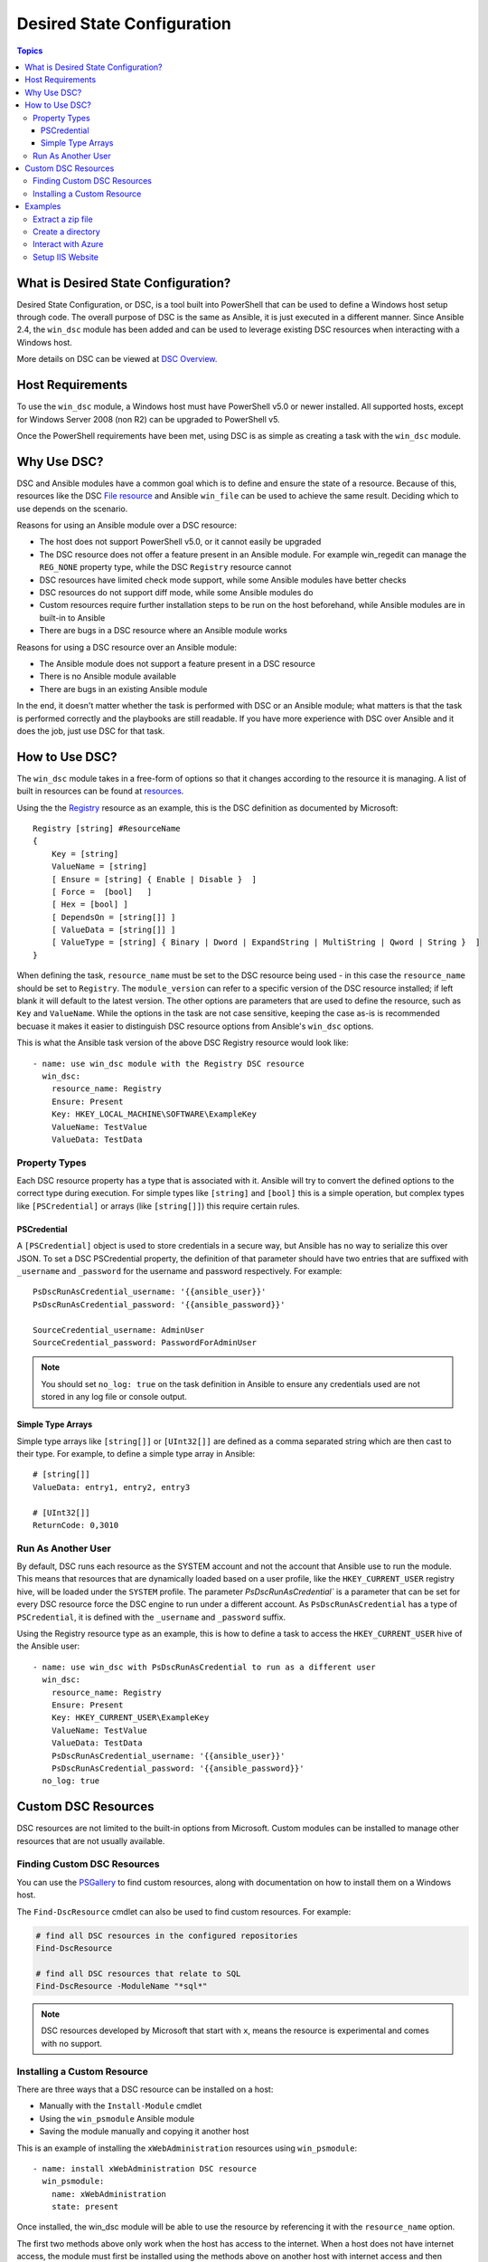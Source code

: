 Desired State Configuration
===========================

.. contents:: Topics

What is Desired State Configuration?
````````````````````````````````````
Desired State Configuration, or DSC, is a tool built into PowerShell that can
be used to define a Windows host setup through code. The overall purpose of DSC
is the same as Ansible, it is just executed in a different manner. Since
Ansible 2.4, the ``win_dsc`` module has been added and can be used to leverage
existing DSC resources when interacting with a Windows host.

More details on DSC can be viewed at `DSC Overview <https://docs.microsoft.com/en-us/powershell/dsc/overview>`_.

Host Requirements
`````````````````
To use the ``win_dsc`` module, a Windows host must have PowerShell v5.0 or
newer installed. All supported hosts, except for Windows Server 2008 (non R2) can be
upgraded to PowerShell v5.

Once the PowerShell requirements have been met, using DSC is as simple as
creating a task with the ``win_dsc`` module.

Why Use DSC?
````````````
DSC and Ansible modules have a common goal which is to define and ensure the state of a
resource. Because of
this, resources like the DSC `File resource <https://docs.microsoft.com/en-us/powershell/dsc/fileresource>`_
and Ansible ``win_file`` can be used to achieve the same result. Deciding which to use depends 
on the scenario. 

Reasons for using an Ansible module over a DSC resource:

* The host does not support PowerShell v5.0, or it cannot easily be upgraded
* The DSC resource does not offer a feature present in an Ansible module. For example
  win_regedit can manage the ``REG_NONE`` property type, while the DSC
  ``Registry`` resource cannot
* DSC resources have limited check mode support, while some Ansible modules have
  better checks
* DSC resources do not support diff mode, while some Ansible modules do
* Custom resources require further installation steps to be run on the host
  beforehand, while Ansible modules are in built-in to Ansible
* There are bugs in a DSC resource where an Ansible module works

Reasons for using a DSC resource over an Ansible module:

* The Ansible module does not support a feature present in a DSC resource
* There is no Ansible module available
* There are bugs in an existing Ansible module

In the end, it doesn't matter whether the task is performed with DSC or an
Ansible module; what matters is that the task is performed correctly and the
playbooks are still readable. If you have more experience with DSC over Ansible
and it does the job, just use DSC for that task.

How to Use DSC?
```````````````
The ``win_dsc`` module takes in a free-form of options so that it changes
according to the resource it is managing. A list of built in resources can be
found at `resources <https://docs.microsoft.com/en-us/powershell/dsc/resources>`_.

Using the the `Registry <https://docs.microsoft.com/en-us/powershell/dsc/registryresource>`_
resource as an example, this is the DSC definition as documented by Microsoft::

    Registry [string] #ResourceName
    {
        Key = [string]
        ValueName = [string]
        [ Ensure = [string] { Enable | Disable }  ]
        [ Force =  [bool]   ]
        [ Hex = [bool] ]
        [ DependsOn = [string[]] ]
        [ ValueData = [string[]] ]
        [ ValueType = [string] { Binary | Dword | ExpandString | MultiString | Qword | String }  ]
    }

When defining the task, ``resource_name`` must be set to the DSC resource being
used - in this case the ``resource_name`` should be set to ``Registry``. The
``module_version`` can refer to a specific version of the DSC resource
installed; if left blank it will default to the latest version. The other
options are parameters that are used to define the resource, such as ``Key`` and
``ValueName``. While the options in the task are not case sensitive,
keeping the case as-is is recommended becuase it makes it easier to distinguish DSC
resource options from Ansible's ``win_dsc`` options.

This is what the Ansible task version of the above DSC Registry resource would look like::

    - name: use win_dsc module with the Registry DSC resource
      win_dsc:
        resource_name: Registry
        Ensure: Present
        Key: HKEY_LOCAL_MACHINE\SOFTWARE\ExampleKey
        ValueName: TestValue
        ValueData: TestData

Property Types
--------------
Each DSC resource property has a type that is associated with it. Ansible
will try to convert the defined options to the correct type during execution.
For simple types like ``[string]`` and ``[bool]`` this is a simple operation,
but complex types like ``[PSCredential]`` or arrays (like ``[string[]]``) this
require certain rules.

PSCredential
++++++++++++
A ``[PSCredential]`` object is used to store credentials in a secure way, but
Ansible has no way to serialize this over JSON. To set a DSC PSCredential property, 
the definition of that parameter should have two entries that are suffixed with 
``_username`` and ``_password`` for the username and password respectively. 
For example::

    PsDscRunAsCredential_username: '{{ansible_user}}'
    PsDscRunAsCredential_password: '{{ansible_password}}'

    SourceCredential_username: AdminUser
    SourceCredential_password: PasswordForAdminUser

.. Note:: You should set ``no_log: true`` on the task definition in
    Ansible to ensure any credentials used are not stored in any log file or
    console output.

Simple Type Arrays
++++++++++++++++++
Simple type arrays like ``[string[]]`` or ``[UInt32[]]`` are defined as a comma
separated string which are then cast to their type. For example, 
to define a simple type array in Ansible::

    # [string[]]
    ValueData: entry1, entry2, entry3

    # [UInt32[]]
    ReturnCode: 0,3010

Run As Another User
-------------------
By default, DSC runs each resource as the SYSTEM account and not the account
that Ansible use to run the module. This means that resources that are dynamically
loaded based on a user profile, like the ``HKEY_CURRENT_USER`` registry hive,
will be loaded under the ``SYSTEM`` profile. The parameter 
`PsDscRunAsCredential`` is a parameter that can be set for every DSC resource
force the DSC engine to run under a different account. As
``PsDscRunAsCredential`` has a type of ``PSCredential``, it is defined with the
``_username`` and ``_password`` suffix.

Using the Registry resource type as an example, this is how to define a task
to access the ``HKEY_CURRENT_USER`` hive of the Ansible user::

    - name: use win_dsc with PsDscRunAsCredential to run as a different user
      win_dsc:
        resource_name: Registry
        Ensure: Present
        Key: HKEY_CURRENT_USER\ExampleKey
        ValueName: TestValue
        ValueData: TestData
        PsDscRunAsCredential_username: '{{ansible_user}}'
        PsDscRunAsCredential_password: '{{ansible_password}}'
      no_log: true

Custom DSC Resources
````````````````````
DSC resources are not limited to the built-in options from Microsoft. Custom
modules can be installed to manage other resources that are not usually available.

Finding Custom DSC Resources
----------------------------
You can use the 
`PSGallery <https://www.powershellgallery.com/>`_ to find custom resources, along with documentation on how to install them  on a Windows host.

The ``Find-DscResource`` cmdlet can also be used to find custom resources. For example:

.. code-block:: powershell

    # find all DSC resources in the configured repositories
    Find-DscResource

    # find all DSC resources that relate to SQL
    Find-DscResource -ModuleName "*sql*"

.. Note:: DSC resources developed by Microsoft that start with ``x``, means the
    resource is experimental and comes with no support.

Installing a Custom Resource
----------------------------
There are three ways that a DSC resource can be installed on a host:

* Manually with the ``Install-Module`` cmdlet
* Using the ``win_psmodule`` Ansible module
* Saving the module manually and copying it another host

This is an example of installing the ``xWebAdministration`` resources using
``win_psmodule``::

    - name: install xWebAdministration DSC resource
      win_psmodule:
        name: xWebAdministration
        state: present

Once installed, the win_dsc module will be able to use the resource by referencing it
with the ``resource_name`` option.

The first two methods above only work when the host has access to the internet.
When a host does not have internet access, the module must first be installed
using the methods above on another host with internet access and then copied
across. To save a module to a local filepath, the following PowerShell cmdlet
can be run::

    Save-Module -Name xWebAdministration -Path C:\temp

This will create a folder called ``xWebAdministration`` in ``C:\temp`` which
can be copied to any host. For PowerShell to see this offline resource, it must
be copied to a directory set in the ``PSModulePath`` environment variable.
In most cases the path ``C:\Program Files\WindowsPowerShell\Module`` is set
through this variable, but the ``win_path`` module can be used to add different
paths.

Examples
````````
Extract a zip file
------------------

.. code-block:: yaml

  - name: extract a zip file
    win_dsc:
      resource_name: Archive
      Destination: c:\temp\output
      Path: C:\temp\zip.zip
      Ensure: Present

Create a directory
------------------

.. code-block:: yaml

    - name: create file with some text
      win_dsc:
        resource_name: File
        DestinationPath: C:\temp\file
        Contents: |
            Hello
            World
        Ensure: Present
        Type: File

    - name: create directory that is hidden is set with the System attribute
      win_dsc:
        resource_name: File
        DestinationPath: C:\temp\hidden-directory
        Attributes: Hidden,System
        Ensure: Present
        Type: Directory

Interact with Azure
-------------------

.. code-block:: yaml

    - name: install xAzure DSC resources
      win_psmodule:
        name: xAzure
        state: present
    
    - name: create virtual machine in Azure
      win_dsc:
        resource_name: xAzureVM
        ImageName: a699494373c04fc0bc8f2bb1389d6106__Windows-Server-2012-R2-201409.01-en.us-127GB.vhd
        Name: DSCHOST01
        ServiceName: ServiceName
        StorageAccountName: StorageAccountName
        InstanceSize: Medium
        Windows: True
        Ensure: Present
        Credential_username: '{{ansible_user}}'
        Credential_password: '{{ansible_password}}'

Setup IIS Website
-----------------

.. code-block:: yaml

    - name: install xWebAdministration module
      win_psmodule:
        name: xWebAdministration
        state: present

    - name: install IIS features that are required
      win_dsc:
        resource_name: WindowsFeature
        Name: '{{item}}'
        Ensure: Present
      with_items:
      - Web-Server
      - Web-Asp-Net45
    
    - name: remove Default Web Site
      win_dsc:
        resource_name: xWebsite
        Name: Default Web Site
        Ensure: Absent

    - name: setup web content
      win_dsc:
        resource_name: File
        DestinationPath: C:\inetpub\IISSite\index.html
        Type: File
        Contents: |
          <html>
          <head><title>IIS Site</title></head>
          <body>This is the body</body>
          </html>
        Ensure: present
    
    - name: create new website
      win_dsc:
        resource_name: xWebsite
        Name: NewIISSite
        State: Started
        PhysicalPath: C:\inetpub\IISSite\index.html

.. seealso::

   :doc:`index`
       The documentation index
   :doc:`playbooks`
       An introduction to playbooks
   :doc:`playbooks_best_practices`
       Best practices advice
   `List of Windows Modules <http://docs.ansible.com/list_of_windows_modules.html>`_
       Windows specific module list, all implemented in PowerShell
   `User Mailing List <http://groups.google.com/group/ansible-project>`_
       Have a question?  Stop by the google group!
   `irc.freenode.net <http://irc.freenode.net>`_
       #ansible IRC chat channel
